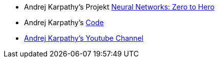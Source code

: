 * Andrej Karpathy's Projekt https://karpathy.ai/zero-to-hero.html[Neural Networks: Zero to Hero]
* Andrej Karpathy's https://github.com/karpathy/ng-video-lecture[Code]
*  https://www.youtube.com/playlist?list=PLAqhIrjkxbuWI23v9cThsA9GvCAUhRvKZ[Andrej Karpathy's Youtube Channel]
